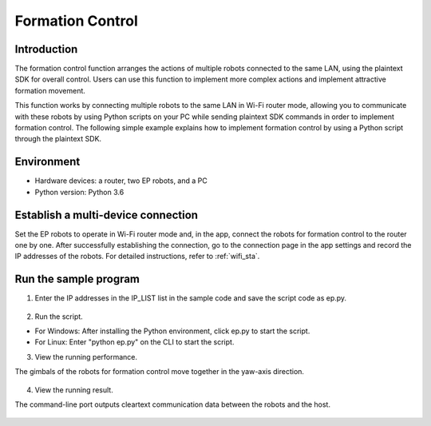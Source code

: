 ﻿===================
Formation Control
===================

Introduction
------------

The formation control function arranges the actions of multiple robots connected to the same LAN, using the plaintext SDK for overall control. Users can use this function to implement more complex actions and implement attractive formation movement.

This function works by connecting multiple robots to the same LAN in Wi-Fi router mode, allowing you to communicate with these robots by using Python scripts on your PC while sending plaintext SDK commands in order to implement formation control. The following simple example explains how to implement formation control by using a Python script through the plaintext SDK.

Environment
------------

- Hardware devices: a router, two EP robots, and a PC
- Python version: Python 3.6

Establish a multi-device connection
-------------------------------------

Set the EP robots to operate in Wi-Fi router mode and, in the app, connect the robots for formation control to the router one by one. After successfully establishing the connection, go to the connection page in the app settings and record the IP addresses of the robots. For detailed instructions, refer to :ref:`wifi_sta`.

Run the sample program
------------------------
1. Enter the IP addresses in the IP_LIST list in the sample code and save the script code as ep.py.

	.. code-block:: python
		:linenos:

		#!/usr/bin/env python3
		# coding=utf-8

		import sys
		import time
		import threading
		import socket

		IP_LIST = ['192.168.1.103', '192.168.1.117']
		EP_DICT = {}

		class EP:
			def __init__(self, ip):
				self._IP = ip
				self.__socket_ctrl = socket.socket(socket.AF_INET, socket.SOCK_STREAM)
				self.__socket_isRelease = True
				self.__socket_isConnect = False
				self.__thread_ctrl_recv = threading.Thread(target=self.__ctrl_recv)
				self.__seq = 0
				self.__ack_list = []
				self.__ack_buf = 'ok'

			def __ctrl_recv(self):
				while self.__socket_isConnect and not self.__socket_isRelease:
					try:
						buf = self.__socket_ctrl.recv(1024).decode('utf-8')
						print('%s:%s' % (self._IP, buf))
						buf_list = buf.split(' ')
						if 'seq' in buf_list:
							self.__ack_list.append(int(buf_list[buf_list.index('seq') + 1]))
						self.__ack_buf = buf
					except socket.error as msg:
						print('ctrl %s: %s' % (self._IP, msg))

			def start(self):
				try:
					self.__socket_ctrl.connect((self._IP, 40923))
					self.__socket_isConnect = True
					self.__socket_isRelease = False
					self.__thread_ctrl_recv.start()
					self.command('command')
					self.command('robot mode free')
				except socket.error as msg:
					print('%s: %s' % (self._IP, msg))

			def exit(self):
				if self.__socket_isConnect and not self.__socket_isRelease:
					self.command('quit')
				self.__socket_isRelease = True
				try:
					self.__socket_ctrl.shutdown(socket.SHUT_RDWR)
					self.__socket_ctrl.close()
					self.__thread_ctrl_recv.join()
				except socket.error as msg:
					print('%s: %s' % (self._IP, msg))

			def command(self, cmd):
				self.__seq += 1
				cmd = cmd + ' seq %d;' % self.__seq
				print('%s:%s' % (self._IP, cmd))
				self.__socket_ctrl.send(cmd.encode('utf-8'))
				timeout = 2
				while self.__seq not in self.__ack_list and timeout > 0:
					time.sleep(0.01)
					timeout -= 0.01
				if self.__seq in self.__ack_list:
					self.__ack_list.remove(self.__seq)
				return self.__ack_buf

		if __name__ == "__main__":
			# Instantiate the robots
			for ip in IP_LIST:
				print('%s connecting...' % ip)
				EP_DICT[ip] = EP(ip)
				EP_DICT[ip].start()

			for ip in IP_LIST:
				EP_DICT[ip].command('gimbal moveto p 0 y 0 vp 90 vy 90 wait_for_complete false')
			time.sleep(3)

			while True:
				for ip in IP_LIST:
					EP_DICT[ip].command('gimbal moveto p 0 y 45 vp 90 vy 90 wait_for_complete false')
				time.sleep(3)
				for ip in IP_LIST:
					EP_DICT[ip].command('gimbal moveto p 0 y -45 vp 90 vy 90 wait_for_complete false')
				time.sleep(3)
			for ip in IP_LIST:
				EP_DICT[ip].exit()

2. Run the script.

- For Windows: After installing the Python environment, click ep.py to start the script.
- For Linux: Enter "python ep.py" on the CLI to start the script.

3. View the running performance.

The gimbals of the robots for formation control move together in the yaw-axis direction.

	.. image:: ../images/form_control.gif
		:align: center

4. View the running result.

The command-line port outputs cleartext communication data between the robots and the host.

	.. code-block:: python
		:linenos:

		192.168.1.103 connecting...
		192.168.1.103:command seq 1
		192.168.1.103:ok seq 1
		192.168.1.103:robot mode free seq 2
		192.168.1.103:ok seq 2
		192.168.1.117 connecting...
		192.168.1.117:command seq 1
		192.168.1.117:ok seq 1
		192.168.1.117:robot mode free seq 2
		192.168.1.117:ok seq 2
		192.168.1.103:gimbal moveto p 0 y 0 vp 90 vy 90 wait_for_complete false seq 3
		192.168.1.103:ok seq 3
		192.168.1.117:gimbal moveto p 0 y 0 vp 90 vy 90 wait_for_complete false seq 3
		192.168.1.117:ok seq 3
